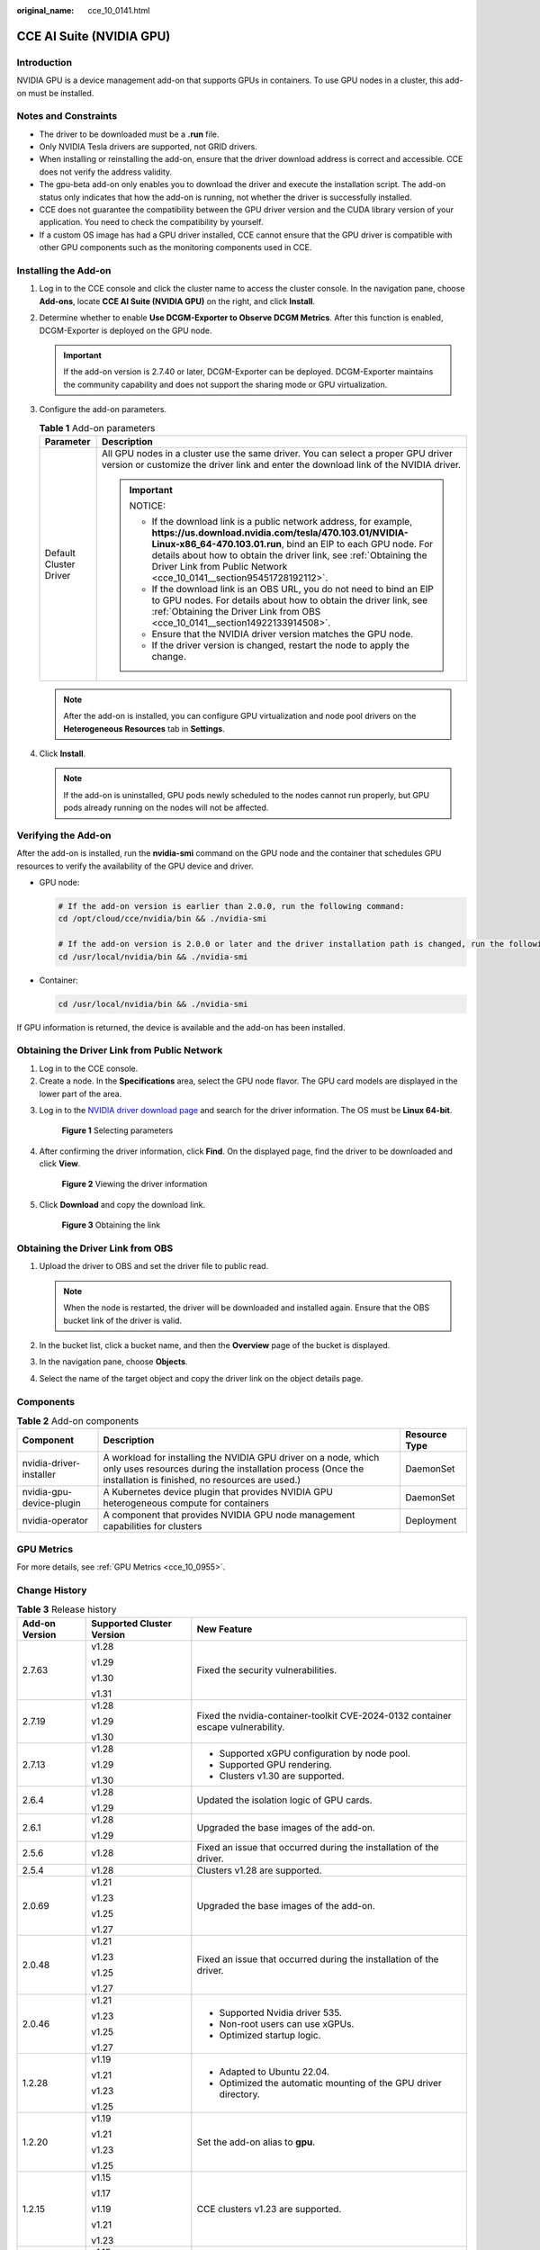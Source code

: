 :original_name: cce_10_0141.html

.. _cce_10_0141:

CCE AI Suite (NVIDIA GPU)
=========================

Introduction
------------

NVIDIA GPU is a device management add-on that supports GPUs in containers. To use GPU nodes in a cluster, this add-on must be installed.

Notes and Constraints
---------------------

-  The driver to be downloaded must be a **.run** file.
-  Only NVIDIA Tesla drivers are supported, not GRID drivers.
-  When installing or reinstalling the add-on, ensure that the driver download address is correct and accessible. CCE does not verify the address validity.
-  The gpu-beta add-on only enables you to download the driver and execute the installation script. The add-on status only indicates that how the add-on is running, not whether the driver is successfully installed.
-  CCE does not guarantee the compatibility between the GPU driver version and the CUDA library version of your application. You need to check the compatibility by yourself.
-  If a custom OS image has had a GPU driver installed, CCE cannot ensure that the GPU driver is compatible with other GPU components such as the monitoring components used in CCE.

Installing the Add-on
---------------------

#. Log in to the CCE console and click the cluster name to access the cluster console. In the navigation pane, choose **Add-ons**, locate **CCE AI Suite (NVIDIA GPU)** on the right, and click **Install**.
#. Determine whether to enable **Use DCGM-Exporter to Observe DCGM Metrics**. After this function is enabled, DCGM-Exporter is deployed on the GPU node.

   .. important::

      If the add-on version is 2.7.40 or later, DCGM-Exporter can be deployed. DCGM-Exporter maintains the community capability and does not support the sharing mode or GPU virtualization.

#. Configure the add-on parameters.

   .. table:: **Table 1** Add-on parameters

      +-----------------------------------+--------------------------------------------------------------------------------------------------------------------------------------------------------------------------------------------------------------------------------------------------------------------------------------------------------------------------------------------+
      | Parameter                         | Description                                                                                                                                                                                                                                                                                                                                |
      +===================================+============================================================================================================================================================================================================================================================================================================================================+
      | Default Cluster Driver            | All GPU nodes in a cluster use the same driver. You can select a proper GPU driver version or customize the driver link and enter the download link of the NVIDIA driver.                                                                                                                                                                  |
      |                                   |                                                                                                                                                                                                                                                                                                                                            |
      |                                   | .. important::                                                                                                                                                                                                                                                                                                                             |
      |                                   |                                                                                                                                                                                                                                                                                                                                            |
      |                                   |    NOTICE:                                                                                                                                                                                                                                                                                                                                 |
      |                                   |                                                                                                                                                                                                                                                                                                                                            |
      |                                   |    -  If the download link is a public network address, for example, **https://us.download.nvidia.com/tesla/470.103.01/NVIDIA-Linux-x86_64-470.103.01.run**, bind an EIP to each GPU node. For details about how to obtain the driver link, see :ref:`Obtaining the Driver Link from Public Network <cce_10_0141__section95451728192112>`. |
      |                                   |    -  If the download link is an OBS URL, you do not need to bind an EIP to GPU nodes. For details about how to obtain the driver link, see :ref:`Obtaining the Driver Link from OBS <cce_10_0141__section14922133914508>`.                                                                                                                |
      |                                   |    -  Ensure that the NVIDIA driver version matches the GPU node.                                                                                                                                                                                                                                                                          |
      |                                   |    -  If the driver version is changed, restart the node to apply the change.                                                                                                                                                                                                                                                              |
      +-----------------------------------+--------------------------------------------------------------------------------------------------------------------------------------------------------------------------------------------------------------------------------------------------------------------------------------------------------------------------------------------+

   .. note::

      After the add-on is installed, you can configure GPU virtualization and node pool drivers on the **Heterogeneous Resources** tab in **Settings**.

#. Click **Install**.

   .. note::

      If the add-on is uninstalled, GPU pods newly scheduled to the nodes cannot run properly, but GPU pods already running on the nodes will not be affected.

Verifying the Add-on
--------------------

After the add-on is installed, run the **nvidia-smi** command on the GPU node and the container that schedules GPU resources to verify the availability of the GPU device and driver.

-  GPU node:

   .. code-block::

      # If the add-on version is earlier than 2.0.0, run the following command:
      cd /opt/cloud/cce/nvidia/bin && ./nvidia-smi

      # If the add-on version is 2.0.0 or later and the driver installation path is changed, run the following command:
      cd /usr/local/nvidia/bin && ./nvidia-smi

-  Container:

   .. code-block::

      cd /usr/local/nvidia/bin && ./nvidia-smi

If GPU information is returned, the device is available and the add-on has been installed.

|image1|

.. _cce_10_0141__section95451728192112:

Obtaining the Driver Link from Public Network
---------------------------------------------

#. Log in to the CCE console.
#. Create a node. In the **Specifications** area, select the GPU node flavor. The GPU card models are displayed in the lower part of the area.

3. Log in to the `NVIDIA driver download page <https://www.nvidia.com/en-us/drivers/>`__ and search for the driver information. The OS must be **Linux 64-bit**.


   .. figure:: /_static/images/en-us_image_0000002218820674.png
      :alt: **Figure 1** Selecting parameters

      **Figure 1** Selecting parameters

4. After confirming the driver information, click **Find**. On the displayed page, find the driver to be downloaded and click **View**.


   .. figure:: /_static/images/en-us_image_0000002218820658.png
      :alt: **Figure 2** Viewing the driver information

      **Figure 2** Viewing the driver information

5. Click **Download** and copy the download link.


   .. figure:: /_static/images/en-us_image_0000002253620537.png
      :alt: **Figure 3** Obtaining the link

      **Figure 3** Obtaining the link

.. _cce_10_0141__section14922133914508:

Obtaining the Driver Link from OBS
----------------------------------

#. Upload the driver to OBS and set the driver file to public read.

   .. note::

      When the node is restarted, the driver will be downloaded and installed again. Ensure that the OBS bucket link of the driver is valid.

#. In the bucket list, click a bucket name, and then the **Overview** page of the bucket is displayed.
#. In the navigation pane, choose **Objects**.
#. Select the name of the target object and copy the driver link on the object details page.

Components
----------

.. table:: **Table 2** Add-on components

   +--------------------------+----------------------------------------------------------------------------------------------------------------------------------------------------------------------------------+---------------+
   | Component                | Description                                                                                                                                                                      | Resource Type |
   +==========================+==================================================================================================================================================================================+===============+
   | nvidia-driver-installer  | A workload for installing the NVIDIA GPU driver on a node, which only uses resources during the installation process (Once the installation is finished, no resources are used.) | DaemonSet     |
   +--------------------------+----------------------------------------------------------------------------------------------------------------------------------------------------------------------------------+---------------+
   | nvidia-gpu-device-plugin | A Kubernetes device plugin that provides NVIDIA GPU heterogeneous compute for containers                                                                                         | DaemonSet     |
   +--------------------------+----------------------------------------------------------------------------------------------------------------------------------------------------------------------------------+---------------+
   | nvidia-operator          | A component that provides NVIDIA GPU node management capabilities for clusters                                                                                                   | Deployment    |
   +--------------------------+----------------------------------------------------------------------------------------------------------------------------------------------------------------------------------+---------------+

GPU Metrics
-----------

For more details, see :ref:`GPU Metrics <cce_10_0955>`.

Change History
--------------

.. table:: **Table 3** Release history

   +-----------------------+---------------------------+----------------------------------------------------------------------------------+
   | Add-on Version        | Supported Cluster Version | New Feature                                                                      |
   +=======================+===========================+==================================================================================+
   | 2.7.63                | v1.28                     | Fixed the security vulnerabilities.                                              |
   |                       |                           |                                                                                  |
   |                       | v1.29                     |                                                                                  |
   |                       |                           |                                                                                  |
   |                       | v1.30                     |                                                                                  |
   |                       |                           |                                                                                  |
   |                       | v1.31                     |                                                                                  |
   +-----------------------+---------------------------+----------------------------------------------------------------------------------+
   | 2.7.19                | v1.28                     | Fixed the nvidia-container-toolkit CVE-2024-0132 container escape vulnerability. |
   |                       |                           |                                                                                  |
   |                       | v1.29                     |                                                                                  |
   |                       |                           |                                                                                  |
   |                       | v1.30                     |                                                                                  |
   +-----------------------+---------------------------+----------------------------------------------------------------------------------+
   | 2.7.13                | v1.28                     | -  Supported xGPU configuration by node pool.                                    |
   |                       |                           | -  Supported GPU rendering.                                                      |
   |                       | v1.29                     | -  Clusters v1.30 are supported.                                                 |
   |                       |                           |                                                                                  |
   |                       | v1.30                     |                                                                                  |
   +-----------------------+---------------------------+----------------------------------------------------------------------------------+
   | 2.6.4                 | v1.28                     | Updated the isolation logic of GPU cards.                                        |
   |                       |                           |                                                                                  |
   |                       | v1.29                     |                                                                                  |
   +-----------------------+---------------------------+----------------------------------------------------------------------------------+
   | 2.6.1                 | v1.28                     | Upgraded the base images of the add-on.                                          |
   |                       |                           |                                                                                  |
   |                       | v1.29                     |                                                                                  |
   +-----------------------+---------------------------+----------------------------------------------------------------------------------+
   | 2.5.6                 | v1.28                     | Fixed an issue that occurred during the installation of the driver.              |
   +-----------------------+---------------------------+----------------------------------------------------------------------------------+
   | 2.5.4                 | v1.28                     | Clusters v1.28 are supported.                                                    |
   +-----------------------+---------------------------+----------------------------------------------------------------------------------+
   | 2.0.69                | v1.21                     | Upgraded the base images of the add-on.                                          |
   |                       |                           |                                                                                  |
   |                       | v1.23                     |                                                                                  |
   |                       |                           |                                                                                  |
   |                       | v1.25                     |                                                                                  |
   |                       |                           |                                                                                  |
   |                       | v1.27                     |                                                                                  |
   +-----------------------+---------------------------+----------------------------------------------------------------------------------+
   | 2.0.48                | v1.21                     | Fixed an issue that occurred during the installation of the driver.              |
   |                       |                           |                                                                                  |
   |                       | v1.23                     |                                                                                  |
   |                       |                           |                                                                                  |
   |                       | v1.25                     |                                                                                  |
   |                       |                           |                                                                                  |
   |                       | v1.27                     |                                                                                  |
   +-----------------------+---------------------------+----------------------------------------------------------------------------------+
   | 2.0.46                | v1.21                     | -  Supported Nvidia driver 535.                                                  |
   |                       |                           | -  Non-root users can use xGPUs.                                                 |
   |                       | v1.23                     | -  Optimized startup logic.                                                      |
   |                       |                           |                                                                                  |
   |                       | v1.25                     |                                                                                  |
   |                       |                           |                                                                                  |
   |                       | v1.27                     |                                                                                  |
   +-----------------------+---------------------------+----------------------------------------------------------------------------------+
   | 1.2.28                | v1.19                     | -  Adapted to Ubuntu 22.04.                                                      |
   |                       |                           | -  Optimized the automatic mounting of the GPU driver directory.                 |
   |                       | v1.21                     |                                                                                  |
   |                       |                           |                                                                                  |
   |                       | v1.23                     |                                                                                  |
   |                       |                           |                                                                                  |
   |                       | v1.25                     |                                                                                  |
   +-----------------------+---------------------------+----------------------------------------------------------------------------------+
   | 1.2.20                | v1.19                     | Set the add-on alias to **gpu**.                                                 |
   |                       |                           |                                                                                  |
   |                       | v1.21                     |                                                                                  |
   |                       |                           |                                                                                  |
   |                       | v1.23                     |                                                                                  |
   |                       |                           |                                                                                  |
   |                       | v1.25                     |                                                                                  |
   +-----------------------+---------------------------+----------------------------------------------------------------------------------+
   | 1.2.15                | v1.15                     | CCE clusters v1.23 are supported.                                                |
   |                       |                           |                                                                                  |
   |                       | v1.17                     |                                                                                  |
   |                       |                           |                                                                                  |
   |                       | v1.19                     |                                                                                  |
   |                       |                           |                                                                                  |
   |                       | v1.21                     |                                                                                  |
   |                       |                           |                                                                                  |
   |                       | v1.23                     |                                                                                  |
   +-----------------------+---------------------------+----------------------------------------------------------------------------------+
   | 1.2.9                 | v1.15                     | CCE clusters v1.21 are supported.                                                |
   |                       |                           |                                                                                  |
   |                       | v1.17                     |                                                                                  |
   |                       |                           |                                                                                  |
   |                       | v1.19                     |                                                                                  |
   |                       |                           |                                                                                  |
   |                       | v1.21                     |                                                                                  |
   +-----------------------+---------------------------+----------------------------------------------------------------------------------+
   | 1.2.2                 | v1.15                     | Supported the new EulerOS kernel.                                                |
   |                       |                           |                                                                                  |
   |                       | v1.17                     |                                                                                  |
   |                       |                           |                                                                                  |
   |                       | v1.19                     |                                                                                  |
   +-----------------------+---------------------------+----------------------------------------------------------------------------------+

.. |image1| image:: /_static/images/en-us_image_0000002253620561.png
